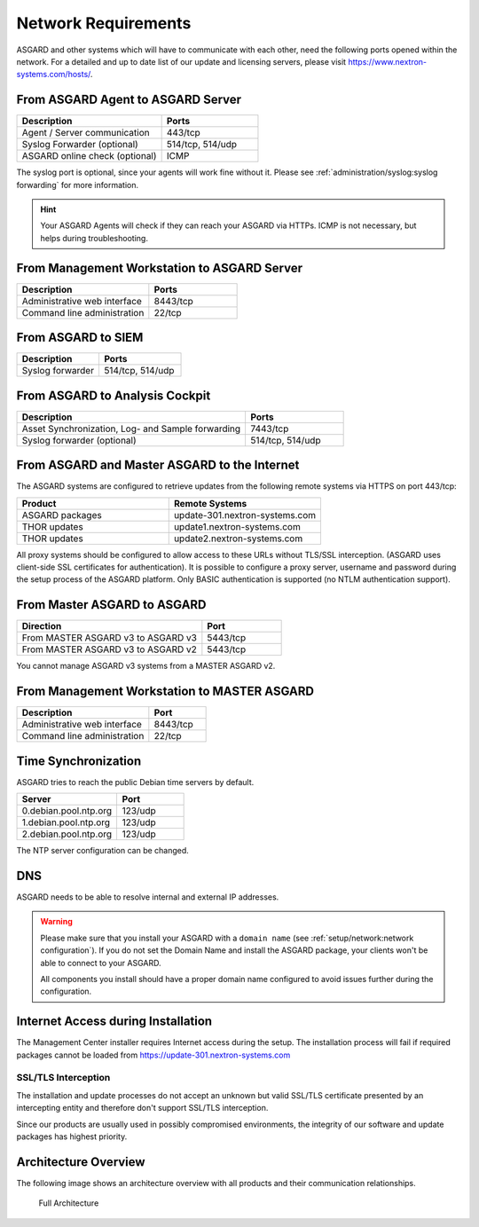 .. index:: Network Requirements

Network Requirements
--------------------

ASGARD and other systems which will have to communicate with each other,
need the following ports opened within the network. For a detailed and up
to date list of our update and licensing servers, please visit https://www.nextron-systems.com/hosts/.

From ASGARD Agent to ASGARD Server
^^^^^^^^^^^^^^^^^^^^^^^^^^^^^^^^^^

.. list-table:: 
   :header-rows: 1
   :widths: 60, 40

   * - Description
     - Ports
   * - Agent / Server communication
     - 443/tcp
   * - Syslog Forwarder (optional)
     - 514/tcp, 514/udp
   * - ASGARD online check (optional)
     - ICMP

The syslog port is optional, since your agents will work fine without it.
Please see :ref:`administration/syslog:syslog forwarding` for more information.

.. hint:: 
  Your ASGARD Agents will check if they can reach your ASGARD
  via HTTPs. ICMP is not necessary, but helps during troubleshooting.

From Management Workstation to ASGARD Server
^^^^^^^^^^^^^^^^^^^^^^^^^^^^^^^^^^^^^^^^^^^^

.. list-table:: 
   :header-rows: 1
   :widths: 60, 40

   * - Description
     - Ports
   * - Administrative web interface
     - 8443/tcp
   * - Command line administration
     - 22/tcp

From ASGARD to SIEM
^^^^^^^^^^^^^^^^^^^

.. list-table:: 
   :header-rows: 1
   :widths: 50, 50

   * - Description
     - Ports
   * - Syslog forwarder
     - 514/tcp, 514/udp

From ASGARD to Analysis Cockpit
^^^^^^^^^^^^^^^^^^^^^^^^^^^^^^^

.. list-table:: 
   :header-rows: 1
   :widths: 70, 30

   * - Description
     - Ports
   * - Asset Synchronization, Log- and Sample forwarding
     - 7443/tcp
   * - Syslog forwarder (optional)
     - 514/tcp, 514/udp

From ASGARD and Master ASGARD to the Internet
^^^^^^^^^^^^^^^^^^^^^^^^^^^^^^^^^^^^^^^^^^^^^

The ASGARD systems are configured to retrieve updates from the
following remote systems via HTTPS on port 443/tcp:

.. list-table:: 
   :header-rows: 1
   :widths: 50, 50

   * - Product
     - Remote Systems
   * - ASGARD packages
     - update-301.nextron-systems.com
   * - THOR updates
     - update1.nextron-systems.com
   * - THOR updates
     - update2.nextron-systems.com

All proxy systems should be configured to allow access to these URLs
without TLS/SSL interception. (ASGARD uses client-side SSL certificates
for authentication). It is possible to configure a proxy server, username
and password during the setup process of the ASGARD platform. Only
BASIC authentication is supported (no NTLM authentication support).

From Master ASGARD to ASGARD
^^^^^^^^^^^^^^^^^^^^^^^^^^^^

.. list-table:: 
   :header-rows: 1
   :widths: 70, 30

   * - Direction
     - Port
   * - From MASTER ASGARD v3 to ASGARD v3
     - 5443/tcp
   * - From MASTER ASGARD v3 to ASGARD v2
     - 5443/tcp

You cannot manage ASGARD v3 systems from a MASTER ASGARD v2.

From Management Workstation to MASTER ASGARD
^^^^^^^^^^^^^^^^^^^^^^^^^^^^^^^^^^^^^^^^^^^^

.. list-table:: 
   :header-rows: 1
   :widths: 70,30

   * - Description
     - Port
   * - Administrative web interface
     - 8443/tcp
   * - Command line administration
     - 22/tcp

Time Synchronization
^^^^^^^^^^^^^^^^^^^^

ASGARD tries to reach the public Debian time servers by default.

.. list-table:: 
   :header-rows: 1
   :widths: 60, 40

   * - Server
     - Port
   * - 0.debian.pool.ntp.org
     - 123/udp
   * - 1.debian.pool.ntp.org
     - 123/udp
   * - 2.debian.pool.ntp.org
     - 123/udp

The NTP server configuration can be changed.

DNS
^^^

ASGARD needs to be able to resolve internal and external IP addresses.

.. warning:: 
  Please make sure that you install your ASGARD with a ``domain name``
  (see :ref:`setup/network:network configuration`). If you do not set the
  Domain Name and install the ASGARD package, your clients won't be able
  to connect to your ASGARD.

  All components you install should have a proper domain name configured
  to avoid issues further during the configuration.


Internet Access during Installation
^^^^^^^^^^^^^^^^^^^^^^^^^^^^^^^^^^^

The Management Center installer requires Internet access during the
setup. The installation process will fail if required packages cannot be
loaded from https://update-301.nextron-systems.com

SSL/TLS Interception
~~~~~~~~~~~~~~~~~~~~

The installation and update processes do not accept an unknown but valid
SSL/TLS certificate presented by an intercepting entity and therefore
don't support SSL/TLS interception.

Since our products are usually used in possibly compromised
environments, the integrity of our software and update packages has
highest priority.

Architecture Overview
^^^^^^^^^^^^^^^^^^^^^

The following image shows an architecture overview with all products and
their communication relationships.

.. figure:: ../images/asgard_architecture.png
   :alt: Full Architecture

   Full Architecture
